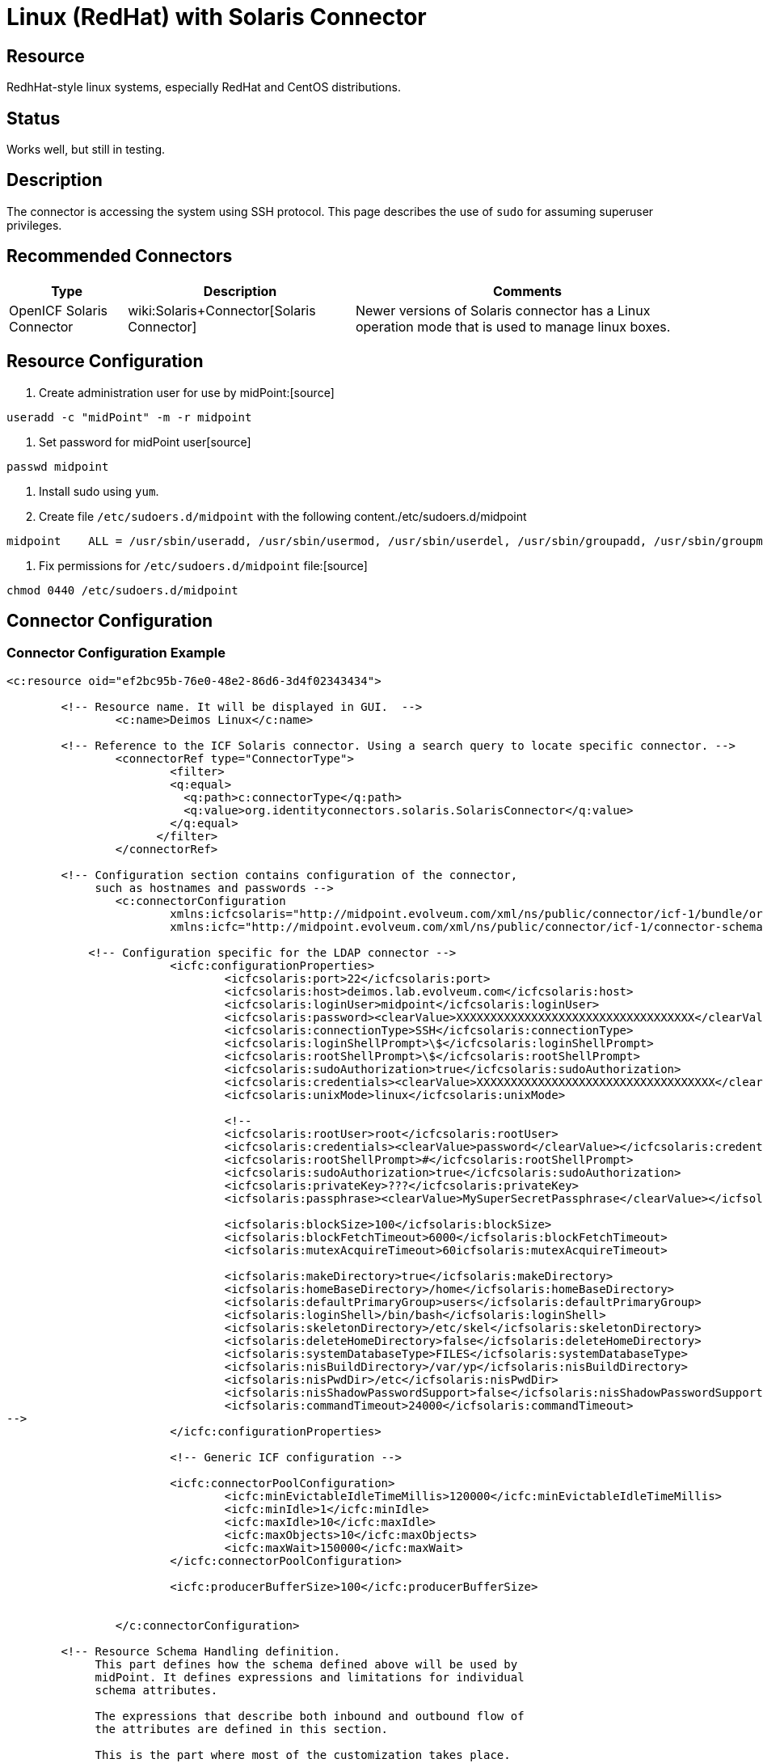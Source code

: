 = Linux (RedHat) with Solaris Connector
:page-wiki-name: Linux - RedHat
:page-wiki-metadata-create-user: semancik
:page-wiki-metadata-create-date: 2013-02-06T14:39:48.967+01:00
:page-wiki-metadata-modify-user: ifarinic
:page-wiki-metadata-modify-date: 2013-10-01T19:27:11.674+02:00
:page-obsolete: true

== Resource

RedhHat-style linux systems, especially RedHat and CentOS distributions.


== Status

Works well, but still in testing.


== Description

The connector is accessing the system using SSH protocol.
This page describes the use of `sudo` for assuming superuser privileges.


== Recommended Connectors

[%autowidth]
|===
| Type | Description | Comments

| OpenICF Solaris Connector
| wiki:Solaris+Connector[Solaris Connector]
| Newer versions of Solaris connector has a Linux operation mode that is used to manage linux boxes.


|===


== Resource Configuration

. Create administration user for use by midPoint:[source]
----
useradd -c "midPoint" -m -r midpoint

----



. Set password for midPoint user[source]
----
passwd midpoint

----



. Install sudo using `yum`.

. Create file `/etc/sudoers.d/midpoint` with the following content./etc/sudoers.d/midpoint
[source]
----
midpoint    ALL = /usr/sbin/useradd, /usr/sbin/usermod, /usr/sbin/userdel, /usr/sbin/groupadd, /usr/sbin/groupmod, /usr/sbin/groupdel, /usr/bin/passwd, /usr/bin/id, /usr/bin/getent, /usr/bin/which

----



. Fix permissions for `/etc/sudoers.d/midpoint` file:[source]
----
chmod 0440 /etc/sudoers.d/midpoint

----




== Connector Configuration


=== Connector Configuration Example

[source,xml]
----
<c:resource oid="ef2bc95b-76e0-48e2-86d6-3d4f02343434">

    	<!-- Resource name. It will be displayed in GUI.  -->
		<c:name>Deimos Linux</c:name>

     	<!-- Reference to the ICF Solaris connector. Using a search query to locate specific connector. -->
		<connectorRef type="ConnectorType">
			<filter>
		        <q:equal>
			  <q:path>c:connectorType</q:path>
		          <q:value>org.identityconnectors.solaris.SolarisConnector</q:value>
		        </q:equal>
		      </filter>
		</connectorRef>

        <!-- Configuration section contains configuration of the connector,
             such as hostnames and passwords -->
		<c:connectorConfiguration
                        xmlns:icfcsolaris="http://midpoint.evolveum.com/xml/ns/public/connector/icf-1/bundle/org.forgerock.openicf.connectors.solaris-connector/org.identityconnectors.solaris.SolarisConnector"
	                xmlns:icfc="http://midpoint.evolveum.com/xml/ns/public/connector/icf-1/connector-schema-2">

            <!-- Configuration specific for the LDAP connector -->
			<icfc:configurationProperties>
				<icfcsolaris:port>22</icfcsolaris:port>
				<icfcsolaris:host>deimos.lab.evolveum.com</icfcsolaris:host>
				<icfcsolaris:loginUser>midpoint</icfcsolaris:loginUser>
				<icfcsolaris:password><clearValue>XXXXXXXXXXXXXXXXXXXXXXXXXXXXXXXXXXX</clearValue></icfcsolaris:password>
				<icfcsolaris:connectionType>SSH</icfcsolaris:connectionType>
				<icfcsolaris:loginShellPrompt>\$</icfcsolaris:loginShellPrompt>
				<icfcsolaris:rootShellPrompt>\$</icfcsolaris:rootShellPrompt>
				<icfcsolaris:sudoAuthorization>true</icfcsolaris:sudoAuthorization>
				<icfcsolaris:credentials><clearValue>XXXXXXXXXXXXXXXXXXXXXXXXXXXXXXXXXXX</clearValue></icfcsolaris:credentials>
				<icfcsolaris:unixMode>linux</icfcsolaris:unixMode>

				<!--
				<icfcsolaris:rootUser>root</icfcsolaris:rootUser>
				<icfcsolaris:credentials><clearValue>password</clearValue></icfcsolaris:credentials>
				<icfcsolaris:rootShellPrompt>#</icfcsolaris:rootShellPrompt>
				<icfcsolaris:sudoAuthorization>true</icfcsolaris:sudoAuthorization>
				<icfcsolaris:privateKey>???</icfcsolaris:privateKey>
				<icfsolaris:passphrase><clearValue>MySuperSecretPassphrase</clearValue></icfsolaris:passphrase>

				<icfsolaris:blockSize>100</icfsolaris:blockSize>
				<icfsolaris:blockFetchTimeout>6000</icfsolaris:blockFetchTimeout>
				<icfsolaris:mutexAcquireTimeout>60icfsolaris:mutexAcquireTimeout>

				<icfsolaris:makeDirectory>true</icfsolaris:makeDirectory>
				<icfsolaris:homeBaseDirectory>/home</icfsolaris:homeBaseDirectory>
				<icfsolaris:defaultPrimaryGroup>users</icfsolaris:defaultPrimaryGroup>
				<icfsolaris:loginShell>/bin/bash</icfsolaris:loginShell>
				<icfsolaris:skeletonDirectory>/etc/skel</icfsolaris:skeletonDirectory>
				<icfsolaris:deleteHomeDirectory>false</icfsolaris:deleteHomeDirectory>
				<icfsolaris:systemDatabaseType>FILES</icfsolaris:systemDatabaseType>
				<icfsolaris:nisBuildDirectory>/var/yp</icfsolaris:nisBuildDirectory>
				<icfsolaris:nisPwdDir>/etc</icfsolaris:nisPwdDir>
				<icfsolaris:nisShadowPasswordSupport>false</icfsolaris:nisShadowPasswordSupport>
				<icfsolaris:commandTimeout>24000</icfsolaris:commandTimeout>
-->
			</icfc:configurationProperties>

			<!-- Generic ICF configuration -->

			<icfc:connectorPoolConfiguration>
				<icfc:minEvictableIdleTimeMillis>120000</icfc:minEvictableIdleTimeMillis>
				<icfc:minIdle>1</icfc:minIdle>
				<icfc:maxIdle>10</icfc:maxIdle>
				<icfc:maxObjects>10</icfc:maxObjects>
				<icfc:maxWait>150000</icfc:maxWait>
			</icfc:connectorPoolConfiguration>

			<icfc:producerBufferSize>100</icfc:producerBufferSize>


		</c:connectorConfiguration>

        <!-- Resource Schema Handling definition.
             This part defines how the schema defined above will be used by
             midPoint. It defines expressions and limitations for individual
             schema attributes.

             The expressions that describe both inbound and outbound flow of
             the attributes are defined in this section.

             This is the part where most of the customization takes place.
        -->

	<schemaHandling>
		<accountType>
			<name>default</name>
			<displayName>Default Account</displayName>
			<default>true</default>
			<objectClass>ri:AccountObjectClass</objectClass>
			<attribute>
				<ref>icfs:name</ref>
				<displayName>Username</displayName>
				<outbound>
					<strength>weak</strength>
					<source>
						<path>$user/name</path>
					</source>
				</outbound>
			</attribute>
			<attribute>
				<ref>ri:comment</ref>
				<displayName>Comment</displayName>
				<outbound>
					<source>
						<path>$user/fullName</path>
					</source>
				</outbound>
			</attribute>
			<attribute>
				<ref>ri:shell</ref>
				<outbound>
					<strength>weak</strength>
					<expression>
						<value>/bin/bash</value>
					</expression>
				</outbound>
			</attribute>
            <credentials>
                <password>
                    <outbound>
                    	<expression>
                        	<asIs/>
                        </expression>
                    </outbound>
                </password>
            </credentials>

            <activation>
                <enabled>
                    <outbound/>
                    <inbound>
                    	<strength>weak</strength>
                        <expression>
                            <asIs/>
                        </expression>
                    </inbound>
                </enabled>
            </activation>

            <protected>
                <icfs:name>root</icfs:name>
            </protected>
            <protected>
                <icfs:name>bin</icfs:name>
            </protected>
            <protected>
                <icfs:name>daemon</icfs:name>
            </protected>
            <protected>
                <icfs:name>adm</icfs:name>
            </protected>
            <protected>
                <icfs:name>lp</icfs:name>
            </protected>
            <protected>
                <icfs:name>sync</icfs:name>
            </protected>
            <protected>
                <icfs:name>shutdown</icfs:name>
            </protected>
            <protected>
                <icfs:name>halt</icfs:name>
            </protected>
            <protected>
                <icfs:name>mail</icfs:name>
            </protected>
            <protected>
                <icfs:name>uucp</icfs:name>
            </protected>
            <protected>
                <icfs:name>operator</icfs:name>
            </protected>
            <protected>
                <icfs:name>games</icfs:name>
            </protected>
            <protected>
                <icfs:name>gopher</icfs:name>
            </protected>
            <protected>
                <icfs:name>ftp</icfs:name>
            </protected>
            <protected>
                <icfs:name>nobody</icfs:name>
            </protected>
            <protected>
                <icfs:name>dbus</icfs:name>
            </protected>
            <protected>
                <icfs:name>usbmuxd</icfs:name>
            </protected>
            <protected>
                <icfs:name>avahi-autoipd</icfs:name>
            </protected>
            <protected>
                <icfs:name>vcsa</icfs:name>
            </protected>
            <protected>
                <icfs:name>rpc</icfs:name>
            </protected>
            <protected>
                <icfs:name>rtkit</icfs:name>
            </protected>
            <protected>
                <icfs:name>abrt</icfs:name>
            </protected>
            <protected>
                <icfs:name>haldaemon</icfs:name>
            </protected>
            <protected>
                <icfs:name>ntp</icfs:name>
            </protected>
            <protected>
                <icfs:name>apache</icfs:name>
            </protected>
            <protected>
                <icfs:name>saslauth</icfs:name>
            </protected>
            <protected>
                <icfs:name>postfix</icfs:name>
            </protected>
            <protected>
                <icfs:name>avahi</icfs:name>
            </protected>
            <protected>
                <icfs:name>rpcuser</icfs:name>
            </protected>
            <protected>
                <icfs:name>nfsnobody</icfs:name>
            </protected>
            <protected>
                <icfs:name>pulse</icfs:name>
            </protected>
            <protected>
                <icfs:name>gdm</icfs:name>
            </protected>
            <protected>
                <icfs:name>sshd</icfs:name>
            </protected>
            <protected>
                <icfs:name>tcpdump</icfs:name>
            </protected>
            <protected>
                <icfs:name>oprofile</icfs:name>
            </protected>
            <protected>
                <icfs:name>idm</icfs:name>
            </protected>
            <protected>
                <icfs:name>midpoint</icfs:name>
            </protected>
		</accountType>
	</schemaHandling>


	</c:resource>

----


=== Resource Sample

link:http://git.evolveum.com/view/midpoint/master/samples/resources/solaris/deimos-solaris-resource-redhat.xml?hb=true[RedHat/CentOS resource sample (Git master)].


== Troubleshooting


=== Enable Connector Logging

See wiki:Solaris+Connector[Solaris Connector]


== Notes


=== Sudo Permissions

Most of the commands needed in the sudoers are quite obvious.
The exception is `which` command.
This one is needed to probe the root's path which may be different than the user path.
Also some commands may not be accessing to non-root user (e.g. on RedHat-like systems).